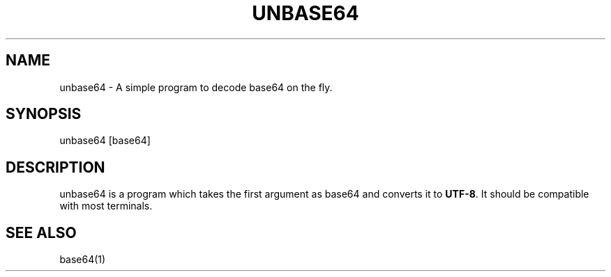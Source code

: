 .\" Automatically generated by Pandoc 2.18
.\"
.\" Define V font for inline verbatim, using C font in formats
.\" that render this, and otherwise B font.
.ie "\f[CB]x\f[]"x" \{\
. ftr V B
. ftr VI BI
. ftr VB B
. ftr VBI BI
.\}
.el \{\
. ftr V CR
. ftr VI CI
. ftr VB CB
. ftr VBI CBI
.\}
.TH "UNBASE64" "1" "" "Version 1.0" "The UNBASE64 Program"
.hy
.SH NAME
.PP
unbase64 - A simple program to decode base64 on the fly.
.SH SYNOPSIS
.PP
unbase64 [base64]
.SH DESCRIPTION
.PP
unbase64 is a program which takes the first argument as base64 and
converts it to \f[B]UTF-8\f[R].
It should be compatible with most terminals.
.SH SEE ALSO
.PP
base64(1)
